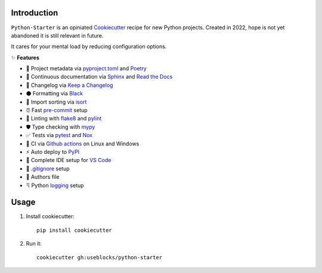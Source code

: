 Introduction
============

``Python-Starter`` is an opiniated `Cookiecutter <https://github.com/cookiecutter/cookiecutter>`_ recipe for new
Python projects.
Created in 2022, hope is not yet abandoned it is still relevant in future.

It cares for your mental load by reducing configuration options.

✨ **Features**

- 📝 Project metadata via
  `pyproject.toml <https://python-poetry.org/docs/pyproject/>`_ and
  `Poetry <https://python-poetry.org/>`_
- 📜 Continuous documentation via `Sphinx <https://github.com/sphinx-doc/sphinx/>`_ and 
  `Read the Docs <https://github.com/readthedocs/readthedocs.org>`_
- 🧮 Changelog via `Keep a Changelog <https://keepachangelog.com>`_
- ⚫ Formatting via `Black <https://github.com/psf/black>`_
- 🔀 Import sorting via `isort <https://github.com/PyCQA/isort>`_
- ⏰ Fast `pre-commit <https://github.com/pre-commit/pre-commit>`_ setup
- 🦈 Linting with `flake8 <https://github.com/pycqa/flake8>`_ and `pylint <https://github.com/PyCQA/pylint>`_
- 🛡 Type checking with `mypy <https://github.com/python/mypy>`_
- ✅ Tests via `pytest <https://github.com/pytest-dev/pytest/>`_ and `Nox <https://github.com/wntrblm/nox>`_
- 🔄 CI via `Github actions <https://github.com/features/actions>`_ on Linux and Windows
- ⚡ Auto deploy to `PyPI <https://pypi.org/>`_
- 🔨 Complete IDE setup for `VS Code <https://github.com/Microsoft/vscode>`_
- 🚫 `.gitignore <https://git-scm.com/docs/gitignore>`_ setup
- 🕺 Authors file
- ⠻ Python `logging <https://docs.python.org/3/library/logging.html>`_ setup

Usage
=====

1. Install cookiecutter::

    pip install cookiecutter

2. Run it::
    
    cookiecutter gh:useblocks/python-starter
